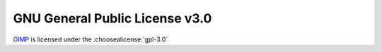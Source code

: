 ===================================
GNU General Public License v3.0
===================================

GIMP_ is licensed under the :choosealicense:`gpl-3.0`

.. license-info:: GPL-3.0

.. license::
	:file: GIMP_COPYING


.. _GIMP: https://www.gimp.org/
